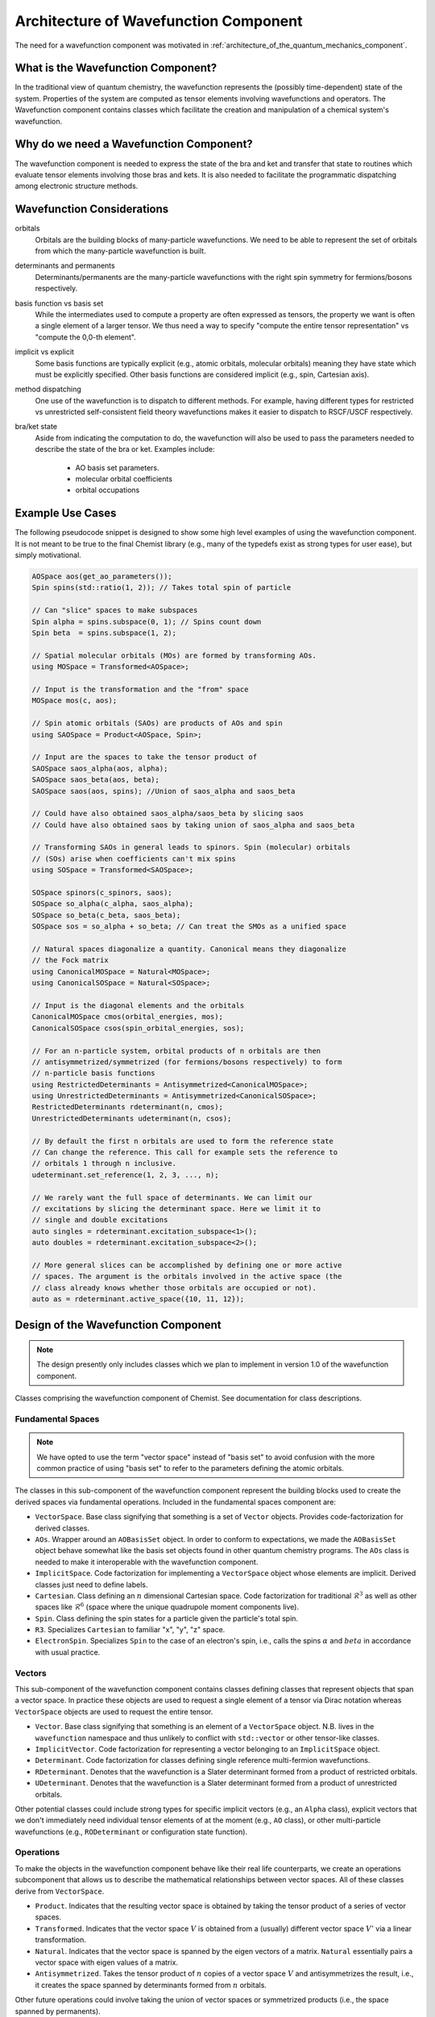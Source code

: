 .. Copyright 2024 NWChemEx-Project
..
.. Licensed under the Apache License, Version 2.0 (the "License");
.. you may not use this file except in compliance with the License.
.. You may obtain a copy of the License at
..
.. http://www.apache.org/licenses/LICENSE-2.0
..
.. Unless required by applicable law or agreed to in writing, software
.. distributed under the License is distributed on an "AS IS" BASIS,
.. WITHOUT WARRANTIES OR CONDITIONS OF ANY KIND, either express or implied.
.. See the License for the specific language governing permissions and
.. limitations under the License.

.. _architecture_of_wavefunction:

######################################
Architecture of Wavefunction Component
######################################

The need for a wavefunction component was motivated in
:ref:`architecture_of_the_quantum_mechanics_component`.

***********************************
What is the Wavefunction Component?
***********************************

In the traditional view of quantum chemistry, the wavefunction represents the
(possibly time-dependent) state of the system. Properties of the system are
computed as tensor elements involving wavefunctions and operators. The
Wavefunction component contains classes which facilitate the creation and
manipulation of a chemical system's wavefunction.

****************************************
Why do we need a Wavefunction Component?
****************************************

The wavefunction component is needed to express the state of the bra and ket
and transfer that state to routines which evaluate tensor elements involving
those bras and kets. It is also needed to facilitate the programmatic
dispatching among electronic structure methods.

***************************
Wavefunction Considerations
***************************

.. _wf_orbitals:

orbitals
   Orbitals are the building blocks of many-particle wavefunctions. We need to
   be able to represent the set of orbitals from which the many-particle
   wavefunction is built.

.. _wf_determinants_and_permanents:

determinants and permanents
   Determinants/permanents are the many-particle wavefunctions with the right
   spin symmetry for fermions/bosons respectively.


.. _wf_basis_function_vs_basis_set:

basis function vs basis set
   While the intermediates used to compute a property are often expressed as
   tensors, the property we want is often a single element of a larger tensor.
   We thus need a way to specify "compute the entire tensor representation" vs
   "compute the 0,0-th element".

.. _wf_implicit_vs_explicit:

implicit vs explicit
   Some basis functions are typically explicit (e.g., atomic orbitals,
   molecular orbitals) meaning they have state which must be explicitly
   specified. Other basis functions are considered implicit (e.g., spin,
   Cartesian axis).

.. _wf_method_dispatching:

method dispatching
   One use of the wavefunction is to dispatch to different methods. For example,
   having different types for restricted vs unrestricted self-consistent field
   theory wavefunctions makes it easier to dispatch to RSCF/USCF respectively.

.. _wf_bra_ket_state:

bra/ket state
   Aside from indicating the computation to do, the wavefunction will also be
   used to pass the parameters needed to describe the state of the bra or ket.
   Examples include:

      - AO basis set parameters.
      - molecular orbital coefficients
      - orbital occupations

*****************
Example Use Cases
*****************

The following pseudocode snippet is designed to show some high level examples of
using the wavefunction component. It is not meant to be true to the final
Chemist library (e.g., many of the typedefs exist as strong types for user
ease), but simply motivational.

.. code-block:: c++

   AOSpace aos(get_ao_parameters());
   Spin spins(std::ratio(1, 2)); // Takes total spin of particle

   // Can "slice" spaces to make subspaces
   Spin alpha = spins.subspace(0, 1); // Spins count down
   Spin beta  = spins.subspace(1, 2);

   // Spatial molecular orbitals (MOs) are formed by transforming AOs.
   using MOSpace = Transformed<AOSpace>;

   // Input is the transformation and the "from" space
   MOSpace mos(c, aos);

   // Spin atomic orbitals (SAOs) are products of AOs and spin
   using SAOSpace = Product<AOSpace, Spin>;

   // Input are the spaces to take the tensor product of
   SAOSpace saos_alpha(aos, alpha);
   SAOSpace saos_beta(aos, beta);
   SAOSpace saos(aos, spins); //Union of saos_alpha and saos_beta

   // Could have also obtained saos_alpha/saos_beta by slicing saos
   // Could have also obtained saos by taking union of saos_alpha and saos_beta

   // Transforming SAOs in general leads to spinors. Spin (molecular) orbitals
   // (SOs) arise when coefficients can't mix spins
   using SOSpace = Transformed<SAOSpace>;

   SOSpace spinors(c_spinors, saos);
   SOSpace so_alpha(c_alpha, saos_alpha);
   SOSpace so_beta(c_beta, saos_beta);
   SOSpace sos = so_alpha + so_beta; // Can treat the SMOs as a unified space

   // Natural spaces diagonalize a quantity. Canonical means they diagonalize
   // the Fock matrix
   using CanonicalMOSpace = Natural<MOSpace>;
   using CanonicalSOSpace = Natural<SOSpace>;

   // Input is the diagonal elements and the orbitals
   CanonicalMOSpace cmos(orbital_energies, mos);
   CanonicalSOSpace csos(spin_orbital_energies, sos);

   // For an n-particle system, orbital products of n orbitals are then
   // antisymmetrized/symmetrized (for fermions/bosons respectively) to form
   // n-particle basis functions
   using RestrictedDeterminants = Antisymmetrized<CanonicalMOSpace>;
   using UnrestrictedDeterminants = Antisymmetrized<CanonicalSOSpace>;
   RestrictedDeterminants rdeterminant(n, cmos);
   UnrestrictedDeterminants udeterminant(n, csos);

   // By default the first n orbitals are used to form the reference state
   // Can change the reference. This call for example sets the reference to
   // orbitals 1 through n inclusive.
   udeterminant.set_reference(1, 2, 3, ..., n);

   // We rarely want the full space of determinants. We can limit our
   // excitations by slicing the determinant space. Here we limit it to
   // single and double excitations
   auto singles = rdeterminant.excitation_subspace<1>();
   auto doubles = rdeterminant.excitation_subspace<2>();

   // More general slices can be accomplished by defining one or more active
   // spaces. The argument is the orbitals involved in the active space (the
   // class already knows whether those orbitals are occupied or not).
   auto as = rdeterminant.active_space({10, 11, 12});

************************************
Design of the Wavefunction Component
************************************

.. note::

   The design presently only includes classes which we plan to implement in
   version 1.0 of the wavefunction component.

.. figure:: assets/architecture.png
   :align: center

   Classes comprising the wavefunction component of Chemist. See documentation
   for class descriptions.

Fundamental Spaces
==================

.. note::

   We have opted to use the term "vector space" instead of "basis set" to avoid
   confusion with the more common practice of using "basis set" to refer to
   the parameters defining the atomic orbitals.

The classes in this sub-component of the wavefunction component represent the
building blocks used to create the derived spaces via fundamental operations.
Included in the fundamental spaces component are:

- ``VectorSpace``. Base class signifying that something is a set of ``Vector``
  objects. Provides code-factorization for derived classes.
- ``AOs``. Wrapper around an ``AOBasisSet`` object. In order to conform to
  expectations, we made the ``AOBasisSet`` object behave somewhat like the
  basis set objects found in other quantum chemistry programs. The ``AOs``
  class is needed to make it interoperable with the wavefunction component.
- ``ImplicitSpace``. Code factorization for implementing a ``VectorSpace``
  object whose elements are implicit. Derived classes just need to define
  labels.
- ``Cartesian``. Class defining an :math:`n` dimensional Cartesian space. Code
  factorization for traditional :math:`\mathcal{R}^3` as well as other spaces
  like :math:`\mathcal{R}^6` (space where the unique quadrupole moment
  components live).
- ``Spin``. Class defining the spin states for a particle given the particle's
  total spin.
- ``R3``. Specializes ``Cartesian`` to familiar "x", "y", "z" space.
- ``ElectronSpin``. Specializes ``Spin`` to the case of an electron's spin,
  i.e., calls the spins :math:`\alpha` and :math:`beta` in accordance with
  usual practice.

Vectors
=======

This sub-component of the wavefunction component contains classes defining
classes that represent objects that span a vector space. In practice these
objects are used to request a single element of a tensor via Dirac notation
whereas ``VectorSpace`` objects are used to request the entire tensor.

- ``Vector``. Base class signifying that something is an element of a
  ``VectorSpace`` object. N.B. lives in the ``wavefunction`` namespace and
  thus unlikely to conflict with ``std::vector`` or other tensor-like classes.
- ``ImplicitVector``. Code factorization for representing a vector belonging to
  an ``ImplicitSpace`` object.
- ``Determinant``. Code factorization for classes defining single reference
  multi-fermion wavefunctions.
- ``RDeterminant``. Denotes that the wavefunction is a Slater determinant formed
  from a product of restricted orbitals.
- ``UDeterminant``. Denotes that the wavefunction is a Slater determinant formed
  from a product of unrestricted orbitals.


Other potential classes could include strong types for specific implicit vectors
(e.g., an ``Alpha`` class), explicit vectors that we don't immediately need
individual tensor elements of at the moment (e.g., ``AO`` class), or other
multi-particle wavefunctions (e.g., ``RODeterminant`` or configuration state
function).

Operations
==========

To make the objects in the wavefunction component behave like their real
life counterparts, we create an operations subcomponent that allows us to
describe the mathematical relationships between vector spaces. All of these
classes derive from ``VectorSpace``.

- ``Product``. Indicates that the resulting vector space is obtained by taking
  the tensor product of a series of vector spaces.
- ``Transformed``. Indicates that the vector space :math:`V` is obtained from a
  (usually) different vector space :math:`V'` via a linear transformation.
- ``Natural``. Indicates that the vector space is spanned by the eigen vectors
  of a matrix. ``Natural`` essentially pairs a vector space with eigen values
  of a matrix.
- ``Antisymmetrized``. Takes the tensor product of :math:`n` copies of a vector
  space :math:`V` and antisymmetrizes the result, i.e., it creates the space
  spanned by determinants formed from :math:`n` orbitals.

Other future operations could involve taking the union of vector spaces or
symmetrized products (i.e., the space spanned by permanents).

One-Particle Derived Spaces
===========================

Classes in this subcomponent are obtained by applying operations to classes in
the fundamental spaces subcomponent or to other one-particle dervied spaces.

- ``MOs``. A strong type to signal that a ``Transformed<AOs>``
   object is being used as molecular orbitals.
- ``SAOs``. A strong type to signal that a ``Product<AOs,Spin>`` object is
  being used as spin atomic orbitals (admittedly this does not seem to be a
  common concept, but its a natural basis for spinors and more familiar
  molecular spin orbitals).
- ``SOs``. A strong type signalling that a ``Transformed<SAOSpace>`` is a
  set of (molecular) spin orbitals.
- ``CMOs``. A strong type signalling that the molecular orbitals diagonalize
  the Fock matrix.
- ``CSOs``. A strong type signalling that the spin orbitals diagonalize the
  Fock matrix.

At conception this component is seen as largely involving a series of strong
types. The strong types are important for two reasons: to simplify the types
that appear in compiler errors etc. and to distinguish between, say, ``MOs``
that diagonalize the Fock matrix vs. ``MOs`` that diagonalize the density
matrix.

Many-Particle Derived Spaces
============================

Classes in this subcomponent are formed by taking products of one-particle
vector spaces or by transforming other many-particle vector spaces. At present
we do not use strong types for members because ``CMOs`` / ``CSOs`` are uniquely
defined orbital spaces and thus the resulting :math:`n`-particle spaces is
also uniquely defined

.. note::

   AFAIK, there is no concise name for the various resulting spaces --- e.g., I
   am unaware of a name for the :math:`n`-fermion Hilbert space whose basis set
   is antisymmetrized tensor products of CMOs. The lack of such names is likely
   because the evaluation of the resulting equations only uses properties of the
   one-particle basis and thus it is far more important to be able to have
   terminology to distinguish among one-particle bases than many-particle bases.

*******
Summary
*******

:ref:`wf_orbitals`
   The wavefunction component contains classes for expressing atomic orbitals
   (usually the most fundamental set of orbitals) as well as the myriad of
   orbitals that can be derived from them.

:ref:`wf_determinants_and_permanents`
   Addressed by the ``Antisymmetrize`` and ``Symmetrize`` classes.

:ref:`wf_basis_function_vs_basis_set`
   Addressed with the ``Vector`` and ``VectorSpace`` classes, where the former
   is an element of the latter.

:ref:`wf_implicit_vs_explicit`
   The ``ImplicitSpace`` and ``ImplicitVector`` classes are introduced to
   respectively implement basis sets and basis functions that are typically
   only distinguished from one another by names (e.g., "x" and "y" axes).

:ref:`wf_method_dispatching`
   The use of strong types allows tensor elements to have different types
   depending on the wavefunctions the user provides. This in turn facilitates
   dispatching based on function overloading.

:ref:`wf_bra_ket_state`
   Addressed by having the various classes in the wavefunction component possess
   state.

